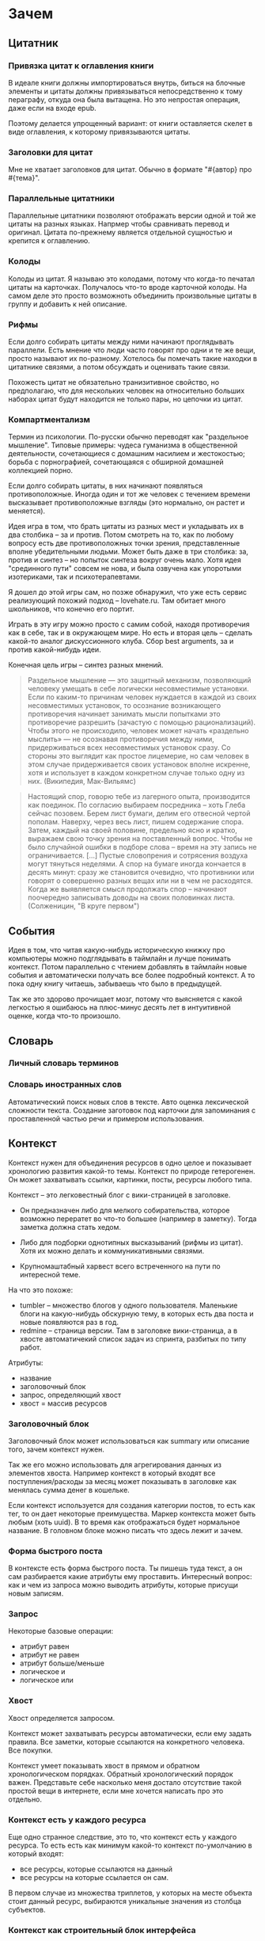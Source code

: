 * Зачем

** Цитатник

*** Привязка цитат к оглавления книги

    В идеале книги должны импортироваться внутрь, биться на блочные
    элементы и цитаты должны привязываться непосредственно к тому
    пераграфу, откуда она была вытащена. Но это непростая операция,
    даже если на входе epub. 

    Поэтому делается упрощенный вариант: от книги оставляется скелет
    в виде оглавления, к которому привязываются цитаты. 

*** Заголовки для цитат

    Мне не хватает заголовков для цитат. Обычно в формате "#{автор}
    про #{тема}".

*** Параллельные цитатники

    Параллельные цитатники позволяют отображать версии одной и той же
    цитаты на разных языках. Напрмер чтобы сравнивать перевод и
    оригинал. Цитата по-прежнему является отдельной сущностью и
    крепится к оглавлению.

*** Колоды

    Колоды из цитат. Я называю это колодами, потому что когда-то
    печатал цитаты на карточках. Получалось что-то вроде карточной
    колоды. На самом деле это просто возможноть объединить
    произвольные цитаты в группу и добавить к ней описание.

*** Рифмы

    Если долго собирать цитаты между ними начинают проглядывать
    параллели. Есть мнение что люди часто говорят про одни и те же
    вещи, просто называют их по-разному. Хотелось бы помечать такие
    находки в цитатнике связями, а потом обсуждать и оценивать
    такие связи.

    Похожесть цитат не обязательно транизитивное свойство, но
    предполагаю, что для нескольких человек на относительно больших
    наборах цитат будут находится не только пары, но цепочки из цитат.

    #+BEGIN_QUOTE 
    #+END_QUOTE

    #+BEGIN_QUOTE 
    #+END_QUOTE

*** Компартментализм

    Термин из психологии. По-русски обычно переводят как "раздельное
    мышление". Типовые примеры: чудеса гуманизма в общественной
    деятельности, сочетающиеся с домашним насилием и жестокостью;
    борьба с порнографией, сочетающаяся с обширной домашней коллекцией
    порно.

    Если долго собирать цитаты, в них начинают появляться
    противоположные. Иногда один и тот же человек с течением времени
    высказывает противоположные взгляды (это нормально, он растет и
    меняется).

    Идея игра в том, что брать цитаты из разных мест и укладывать их в
    два столбика -- за и против. Потом смотреть на то, как по любому
    вопросу есть две противоположных точки зрения, представленные
    вполне убедительными людьми. Может быть даже в три столбика: за,
    против и синтез -- но попыток синтеза вокруг очень мало. Хотя идея
    "срединного пути" совсем не нова, и была озвучена как упоротыми
    изотериками, так и психотерапевтами.

    Я дошел до этой игры сам, но позже обнаружил, что уже есть сервис
    реализующий похожий подход -- lovehate.ru. Там обитает много
    школьников, что конечно его портит.

    Играть в эту игру можно просто с самим собой, находя противоречия
    как в себе, так и в окружающем мире. Но есть и вторая цель --
    сделать какой-то аналог дискуссионного клуба. Сбор best arguments,
    за и против какой-нибудь идеи.

    Конечная цель игры -- синтез разных мнений.

    #+BEGIN_QUOTE 
	Раздельное мышление — это защитный механизм,
	позволяющий человеку умещать в себе логически несовместимые
	установки. Если по каким-то причинам человек нуждается в каждой из
	своих несовместимых установок, то осознание возникающего
	противоречия начинает занимать мысли попытками это противоречие
	разрешить (зачастую с помощью рационализаций). Чтобы этого не
	происходило, человек может начать «раздельно мыслить» — не
	осознавая противоречия между ними, придерживаться всех
	несовместимых установок сразу. Со стороны это выглядит как простое
	лицемерие, но сам человек в этом случае придерживается своих
	установок вполне искренне, хотя и использует в каждом конкретном
	случае только одну из них. (Википедия, Мак-Вильямс)
    #+END_QUOTE

    #+BEGIN_QUOTE 
	Настоящий спор, говорю тебе из лагерного опыта, производится
	как поединок. По согласию выбираем посредника -- хоть Глеба
	сейчас позовем.  Берем лист бумаги, делим его отвесной чертой
	пополам. Наверху, через весь лист, пишем содержание
	спора. Затем, каждый на своей половине, предельно ясно и
	кратко, выражаем свою точку зрения на поставленный
	вопрос. Чтобы не было случайной ошибки в подборе слова --
	время на эту запись не ограничивается. [...] Пустые
	словопрения и сотрясения воздуха могут тянуться неделями. А
	спор на бумаге иногда кончается в десять минут: сразу же
	становится очевидно, что противники или говорят о совершенно
	разных вещах или ни в чем не расходятся. Когда же выявляется
	смысл продолжать спор -- начинают поочередно записывать доводы
	на своих половинках листа. (Солженицин, "В круге первом")
    #+END_QUOTE

** События

   Идея в том, что читая какую-нибудь историческую книжку про
   компьютеры можно подглядывать в таймлайн и лучше понимать
   контекст. Потом параллельно с чтением добавлять в таймлайн новые
   события и автоматически получать все более подробный контекст. А то
   пока одну книгу читаешь, забываешь что было в предыдущей.

   Так же это здорово прочищает мозг, потому что выясняется с какой
   легкостью я ошибаюсь на плюс-минус десять лет в интуитивной оценке,
   когда что-то произошло.

** Словарь

*** Личный словарь терминов

*** Словарь иностранных слов

    Автоматический поиск новых слов в тексте. Авто оценка лексической
   сложности текста. Создание заготовок под карточки для запоминания
   с проставленной частью речи и примером использования.

** Контекст

   Контекст нужен для объединения ресурсов в одно целое и показывает
   хронологию развития какой-то темы. Контекст по природе
   гетерогенен. Он может захватывать ссылки, картинки, посты, ресурсы
   любого типа.

   Контекст -- это легковестный блог с вики-страницей в заголовке. 

   + Он предназначен либо для мелкого собирательства, которое возможно
     перератет во что-то большее (например в заметку). Тогда заметка
     должна стать хедом. 

   + Либо для подборки однотипных высказываний (рифмы из цитат). Хотя их можно
     делать и коммуникативными связями.

   + Крупномаштабный харвест всего встреченного на пути по интересной теме.

   На что это похоже: 
   + tumbler -- множество блогов у одного пользователя. Маленькие
     блоги на какую-нибудь обскурную тему, в которых есть два поста и
     новые появляются раз в год.
   + redmine -- страница версии. Там в заголовке вики-страница, а в
     хвосте автоматичекий список задач из спринта, разбитых по типу
     работ.

   Атрибуты:

   - название
   - заголовочный блок
   - запрос, определяющий хвост
   - хвост = массив ресурсов

*** Заголовочный блок 

    Заголовочный блок может использоваться как summary или описание
    того, зачем контекст нужен.

    Так же его можно использовать для агрегирования данных из
    элементов хвоста. Например контекст в который входят все
    поступления/расходы за месяц может показывать в заголовке как
    менялась сумма денег в кошельке.

    Если контекст используется для создания категории постов, то есть
    как тег, то он дает некоторые преимущества. Маркер контекста может
    быть любым (хоть uuid). В то время как отображаться будет
    нормальное название. В головном блоке можно писать что здесь лежит
    и зачем.

*** Форма быстрого поста

   В контексте есть форма быстрого поста. Ты пишешь туда текст, а он
   сам разбирается какие атрибуты ему проставить. Интересный вопрос:
   как и чем из запроса можно выводить атрибуты, которые присущи новым
   записям.

*** Запрос

    Некоторые базовые операции:

    - атрибут равен
    - атрибут не равен
    - атрибут больше/меньше
    - логическое и
    - логическое или

*** Хвост

   Хвост определяется запросом.

   Контекст может захватывать ресурсы автоматически, если ему задать
   правила. Все заметки, которые ссылаются на конкретного
   человека. Все покупки. 

   Контекст умеет показывать хвост в прямом и обратном хронологическом
   порядках. Обратный хронологический порядок важен. Представьте себе
   насколько меня достало отсутствие такой простой вещи в интернете,
   если мне хочется написать про это отдельно. 

*** Контекст есть у каждого ресурса

    Еще одно странное следствие, это то, что контекст есть у каждого
    ресурса. То есть есть как минимум какой-то контекст по-умолчанию в
    который входят:

    - все ресурсы, которые ссылаются на данный
    - все ресурсы на которые ссылается он сам. 

    В первом случае из множества триплетов, у которых на месте объекта
    стоит данный ресурс, выбираются уникальные значения из столбца
    субъектов.

*** Контекст как строительный блок интерфейса

    Получается, что контекст -- это один из основных строительных
    блоков интерфейса. Потому что любые колекции (eg список
    полученных/отправленных писем для человека) -- это фильтр, который
    вытаскивает сущности из базы и показывает в хедере статистику.

*** Динамическое дерево как вложенные контексты

    Интересно, что дерево вложенных контекстов -- это и есть то самое
    динамическое дерево про которое я еще не говорил.

    Новые сущности просеиваются сначала сквозь фильтр первого
    контекста, потом через фильтры вложенных контекстов и где-то
    оседают. Механизм просеивания -- это детали реализации.
 
    Еще раз. Контекст гетерогенен. Ему без разницы что засасывать,
    потому что засасывает он ресурсы, адресуемые uuid. Поэтому ничто
    не мешает ему содержать в себе другие контексты.
 
    В этом случае, кстати, голова контекста является элементом,
    отображаеммым в ленте контекста верхнего уровня. Не надо так же
    забывать, что голова контекста -- это обычный ресурс и у него, как
    и у любого друго ресурса могут быть разные вьюшки для
    отображения. Что позволяет например ужать в графическом
    представлении весь контекст до заголовка со ссылкой.

*** Вопросы

    << Чем отличается лента от структурированного документа? >>

    Ничем.

    << Чем отличаются лента/дерево/контекст друг от друга? Интерфейсом? >>

    Ничем не отличаются. Да, интерфейсом.

** Параллельные тексты

   Примеры параллельных текстов: 

   - запись выступления и презентация
   - песня и ее текст
   - подкаст и трансрипт
   - фильм, аудио дорожки к нему и субтитры
   - цитата на двух языках
   - книга на двух языках
      
   На уровне интерфейса две версии одного документа тоже похожи на
   параллельные тексты, но пока сомнительно, что и по сути это так.

** Post with input/output

* Задачи инфоорга

  Задачи инфоорга решаются последовательно. Если нет захвата, нечего
  идентифицировать. Если нет идентификации, не к чему привязывать
  классификацию.

  #+BEGIN_QUOTE
      И вот смотрю я на Singly и на предшествующий ему Memolane и до меня
      начинает доходить, что веб-сервисы еще не прошли тот этап, который
      для меня закончился — этап собирания разных данных в одно место. У
      меня были записи в разных форматах, в том числе несколько
      тетрадок. Тетрадки я оцифровал, форматы поубивал, заменив
      текстовыми файлами. Теперь у меня все лежит в одном месте в одном
      формате. Теперь все это можно как-то автоматически обрабатывать. В
      интернете этого еще не произошло, здесь все только начинается.
  #+END_QUOTE

  Каждый слой представляет абстракцию для других слоев.

** Захват

   Как данные попадают в систему?

   Захват -- это больше про интерфейс

   Keeping is not organizing.

   Захват должен сохранять контекст.

   Захват должен стоить 0. False positive keeping должен умереть. Если
   захват стоит ноль, значит сохранять надо все что почесало мозг. Мы
   не знаем зачем сохраняем.

   Компьютер знает о нас очень много. Все что может быть захвачено
   автоматически должно захватываться автоматически.
      
** Идентификация

   Как адресовать отдельный элемент в системе?

   Номеров страниц как в книгах больше нет, что делать?

   Идентификация отделяет слой классификации от слоя хранения. После
   того, как элемент добавлен в систему, ему пресваивается UUID и
   классификация осуществлется уже над UUID. Нельзя классифицировать
   прямые пути в файловую систему. Если файл перенести в другое
   место, метаданные, прикрепленные к этому файлу, будут ссылаться на
   пустое место.

   Системе должно быть безразлично не только что именно она
   описывает, но и где оно лежит. Хранение должно быть отделено от
   доступа.

   Есть необходимость идентифицировать не только отдельные документы,
   но и части этих документов.

** Хранение

   В каком формате хранить информацию из различных источников? 

   Хочется унифицированности.
     
** Классификация

   Как описывать объекты хранящиеся в системе?

   Онтологии.

   Системе должно быть безразлично не только что именно она
   описывает, но и где оно лежит. Хранение должно быть отделено от
   доступа.
  
   Не все файлы нуждаются в семантике. Целая куча постоянно
   скачивается, просматривается и удаляется. Нет никакого смысла
   наводить на них семантику, кроме может быть примитивной
   машинной. Те файлы, которые должны быть упорядочены, должны лежать
   в семантическом, тщательно структурируемом хранилище. Все
   остальное пускай лежит как раньше.

** Организация

   В какие структуры объединяются ресурсы?

   Группировка и сортировка.

   Структура информации являются функцией от ее объема. Как только
   меняется объем, структуре приходится его догонять. В одной папке с 7
   файлами легко найти нужный, в одной папке с 1024 файлами уже не очень.

   Кстати, про 1024 файла. Я специально выписал выше, что организация
   включает в себя сортировку. На 1024 файлов можно нормально
   смотреть, если знаешь по какому признаку они отсортированы.

   Сохраненные запросы / Деревья / Контексты

** Поиск

   Как искать нужную информацию в массиве?

   На больших объемах информации поиск итеративен и разные "мили"
   проходятся разными способами. Полнотекстовый поиск, сохраненные
   запросы и обычный иерархический подход будут мирно сосуществовать
   на машинах.

** Аннотирование

   Как хранить и связывать аннотации с сохраненными ресурсами?

   Как аннотировать текст?

   Как аннотировать аудио-файлы?

   Как аннотировать видео?

   Аннотирование в самом простом случае -- это комментирование. 

   Удобство аннотирования -- это аргумент в пользу блочной
   идентификации. Можно добавлять комментарии к каждому параграфу.
    
   Аннотирование обновляющегося источника. Обновляющийся источник
   сложно аннотировать. Какие-то части появляются, какие-то
   попадают. Последовательная нумерациия параграфов невозможна, потому
   что она будет ломаться каждую версию. Значит адресовать нужно по
   uuid.

** Переносимость

   Я готов вбивать руками семантику на весь свой массив данных, но
   только при одном условии: чтобы мне больше никогда не приходилось
   это делать.

* Декомпозиция

** DONE Блог
  
  Представим себе блог, где каждый пост не является монолитом, а
  собирается из кусочков-атомов. Каждый атом имеет уникальный
  идентификатор, хранится отдельно и имеет свой набор
  атрибутов. Каждый параграф, картинка, видео-ролик в посте – это
  атом. Структура поста задается списком из уникальных идентификаторов
  каждого атома, каждый из которых трансклюдится в пост. На каждый
  параграф в посте можно сослаться, навесить атрибуты и добавить
  комментарии.
  
  Структура каждого комментария к посту повторяет его структуру. К
  этому добавляется древовидный или линейный контейнер, который хранит
  порядок комментариев.
  
  Посты организуются в хронологическое дерево. Это может быть
  стандартная схема год/месяц/день или какая-нибудь другая, например,
  год/неделя/день. Деревьев может быть несколько, выбор определяется
  удобством.
  
  Какие элементы структуры имеем в результате?
  
  - атомы с атрибутами 
  - линейный список для объединения атомов в посты
  - комментарии, каждый из которых повторяет структуру поста
  - дерево для комментариев
  - посты организуются в хронологическое дерево
  
  Теперь отрезаем лишние сущности.
  
  Между атомом и постом нет никакой разницы. Оба имеют уникальный
  идентификатор и набор атрибутов. Разница только в том, что у поста
  есть сложный атрибут, который хранит список входящих в него
  атомов. Сущность, обладающую уникальным идентификатором, на которую
  можно навесить атрибуты я дальше буду называть ресурсом.
  
  Между деревом и линейным списком нет никакой разницы, поскольку
  дерево – это просто список списков. Дерево комментариев – это список
  списков, листьями которого являются ресурсы, содержащие комментарии.
  
  Теперь у нас есть два вида ресурсов: посты и комментарии. На самом
  деле, даже больше, потому что атомы тоже различаются – текст,
  картинка, видео. Поскольку у нас есть несколько типов ресурсов,
  логично ввести понятие тип ресурса. Определение ресурса расширяется
  до сущности, у которой есть уникальный идентификатор, атрибуты и
  тип. Тип – это такой же атрибут, как и дата создания, заголовок или
  любая другая мета-информация. Отличает его только то, что он
  является обязательным, поскольку без него мы не будем знать, как
  обрабатывать ресурс. Допустим, мы генерируем на основе нашей
  структуры html. Чтобы отобразить текстовый атом, надо преобразовать
  содержащуюся в нем разметку (например markdown) в html, обернуть это
  в div и отдать браузеру. Чтобы показать картинку, надо обернуть ее в
  тег img и отдать браузеру. Разница в обработке закрепляется в виде
  типа.
  
  Атрибуты — это, строго говоря, тоже ресурсы, а линейные списки
  создаются с помощью цепочек ресурсов, ссылающихся друг на друга. Так
  что кроме ресурсов ничего особо и не остается, но атрибуты и
  линейные списки мы выкидывать пока не будем, а то говорить не о чем
  будет.
  
  Итак, у нас остались:
  
  - ресурсы
  - атрибуты
  - линейные списки
  
  Переводим в термины rdf:
  
  - ресурс по-прежнему остается ресурсом (rdf:Resource)
  - атрибуты в терминологии rdf называются rdf:property 
  - атрибут «тип ресурса» – это rdf:type
  - ресурсы, описывающие атрибуты, имеют rdf:type равным rdf:Property
  
  Схема получается довольно заманчивая, потому что в базе данных все
  поместится в две таблицы: одна для графа и одна для сопоставления
  идентификаторов атомов и все было бы хорошо, если бы речь шла про
  однопользовательскую систему, например, если бы мы говорили про
  гибкую структуру для бекапа различных блогов. Но у блога есть
  комментарии и пользователей много. Нужно разграничение
  доступа. Красивая схема «все в двух таблицах» разваливается. Права —
  зло, про них придется думать отдельно.
  
  Чтобы два раза не вставать, сразу скажу, что в смысле бекапа блог не
  сильно отличается от твиттера, френдфида, фликра и многого
  другого. Все упирается в модель безопастности.

* Предпосылки

  Человеческая память ограничена.

  Нет никакого решения для всех. Поэтому решением является инструмент
  для создания решений.

* Базовые определения

** Ресурс

   Отдельная сущность, адресуемая уникальным идентификатором. Роль
   идентификатора выполняет url. 

   Имеет множество атрибутов в формате ключ=значение. 

   Имеет множество представлений.

   Ресурс имеет класс, который определяет его базовый логический
   тип. Класс определяет какие атрибуты можно вешать на этот ресурс и
   с помощью каких представлений его рисовать.

   Идентификатор позволяет выцепить из источника данных настоящий
   контент, соответствующий ресурсу. Это так называемый dereferencing.

   Контент есть только у неделимых ресурсов, то есть на самом деле не
   у всех. Контент есть у ресурса, являющегося параграфом текста,
   картинкой, аудио-файлом, видео-файлом. Для ресурсов, у которых нет
   контента, устанавливается некий пустой адаптер.

** Представление

   У ресурса есть класс. Классу соответствует множество представлений,
   из которого выбирается нужное. Представление -- это шаблон, который
   получает на входе ресурс, достает из него хеш с атрибутами, с
   помощью адаптера получает контент и рисует из всего этого html.

   У одного ресурса есть множество представлений.

   Три стандартных, которые показывают ресурс вне зависимости от того
   есть у него класс или нет:

   1) ~default~ -- показывает атрибуты и контент. Атрибуты содержащие
      ссылки на другие ресурсы показываются просто ссылками и никак не
      отображаются.
   2) ~inline~ -- показывает только контент. Для параграфа это текст в
      теге ~<p>~, для картинки тег ~<img>~ и так далее.
   2) ~link~ -- показывает только ссылку на ресурс.

   Расширенные, опирающиеся на класс:

   1) ~classed-link~ -- отображает иконку рядом со ссылкой в зависимости
      от типа ресурса.
   2) ~card~ -- показывает некоторую компактную summary по ресурсу и
      ссылку на полную версию. Например для книги это может быть
      обложка, под которой написано полное название и год
      издания. Карточки используются при отображении "плитки" из
      ресурсов.
   3) ~classed-link-with-card~ -- ~classed-link~ у которой при навении
      мышки на ссылку появляется карточка во всплывающем окне.

** Атрибут
   
   Атрибут тоже ресурс. На него тоже можно навешивать атрибуты. 

   Адаптер для него http, потому что так сложилось.

   Формат атрибута ключ=значение. uuid ресурса плюс ключ и значение
   образовывают триплет. Да, я говорю про rdf.

** Адаптер 

   Урл состоит из nid и nss.

   nid -- namespace id. Позволяет выбрать адаптер для совершения с ресурсом базовых
   действий. 

   nss -- namespace spicific string. Позволяет однозначно ссылаться на
   ресурс внутри определенного namespace.
   
   Основные действия, которые должен поддерживать ресурс: 

   - создание
   - чтение
   - редактирование
   - удаление

   Действия над метаданными внутри ресурса:

   - добавить единицу метаданных в формате ключ=значение
   - вернуть значение по определенному ключу
   - считать все метаданные и вернуть хеш
   - установить значение по определенному ключу
   - удалить единицу метаданных по ключу

   Некоторые ресурсы могут не поддерживать метаданные (plain text) или
   быть недоступными для удаления/редактирование (страница в
   интернете). В этом случае адаптер просто не поддерживает эти
   операции.

* Подходы

** Наивный реляционный подход

   Объекты каждого класса хранятся в отдельной таблице, связи между
   ними во внешних ключах. Связи лежат в коде. Новый класс -- новый
   скаффолд. Ограничения разползаются в валидации и колбеки.

** Реляционный подход
   
   Все хранится в трех таблицах: Resources, Properties, Trees.

   Trees -- это оптимизация, которая позволяет хранить деревья,
   упорядоченные и не упорядоченные списки, не прибегая к упоротому
   способу ~rdf:next~. 

   В таблице Resources включен single-table inheritance, который
   выгружает ресурсы в соответствующие ruby-классы.    

   Валидации делаются засчет того, что у ресурсов типа Property в
   классах есть методы в духе ~domain~ и range, которые возвращают
   множества того, что можно крепить к свойству слева и справа
   соответственно.

   Инферинг делается в духе:

   : after_create :add_inverse_property

   У классов нет множественного наследования. Мне оно строго говоря и
   не нужно, но реализовывать проще, если принять это
   ограничение. Правда придется разуруливать два триплета с которых
   вообще начинается вся семантика. Потом все нормально.

*** Конспект

    Сначала у нас есть один ресурс -- книга. У него есть атрибут content
    в котором лежит ссылка на дерево.
    
    Ссылка на дерево -- это указатель на анонимный корневой элемент
    дерева, к которому крепятся его элементы. У элемента дерева, помимо
    информации о вложенности есть только одна полезная нагрузка --
    ссылка на ресурс.

    Мы делаем первый запрос и получаем из ресурса класса ~Book~ ресурс
    класса ~Outline~.

    Мы делаем второй запрос и получаем свойство ~content~ ресурса класса
    ~Outline~. В нем хранится ссылка на дерево. 

    Мы делаем третий запрос и получаем упорядоченный массив
    элементов дерева, потому что nested set. Ресурсы крепятся к
    элементам дерева с помощью ~includes~. Для этого нужен один ~join~.
    На выходе получаем массив элементов дерева, с уже загруженными из
    базы элементами типа ~Paragraph~, ~Section~ или ~List~.

*** Цитаты, разложенные по главам

    У цитаты есть функциональное свойство источник. Функциональное в
    том смысле, что оно у него может быть только одно, потому что у
    цитаты есть только один источник.

    Цитата крепится свойством ~источник~ к элементу оглавления класса
    ~Section~. Оглавление в книге одно на всех. К нему крепятся и
    конспекты, и цитаты, и контент. Это означает, что элемент
    оглавления должен иметь свой тип и свои свойства, к которым
    крепятся соответствующие деревья.

    Допустим он имеет тип ~Section~. У ~Section~ есть четыре атрибута:
    ~dc:title~, ~my:content~, ~my:outlite~, ~my:quotes~.

    Первый запрос: взять у книги атрибут ~оглавление~ и достать оттуда
    ссылку на анонимный элемент дерева, который хранит все элементы
    оглавления класса ~Section~.

    : resource[toc] = tree_id 

    Второй запрос: прийти в таблицу деревья и вытащить оттуда всех
    детей этого анонимного элемента, сделав на них ~inludes~, что дает
    нам все ресурсы описывающие главы. Это первый ~join~.

    : tocs = Tree.find(tree_id).descendants.includes(r)

    Третий запрос: из каждого ресурса типа ~Section~ надо достать
    свойство ~quotes~, которое ссылается на анонимный элемент дерева,
    который хранит список элементов класса ~Quote~, который нам и нужен.

** Семантика

*** Прямая

    Триплстор, нормальный ризонер, запросы на ~sparq~. Интерфейс на
    рельсах. Моделей нет. Контроллер по сути один --
    ~ResourcesController~. В основном надо рисовать партиалы для
    отрисовки ресурсов конретного класса с указанной детализаций и
    связанными ресурсами.

*** Наведенная

    На сервере стоит вордпресс, редмайн и медиавики. Делается точка
    доступа ~sparq~, которая маппит их таблицы в rdf и предоставляет
    унифицированный доступ. На основе этой точки доступа рисуется
    интерфейс, как в прямом подходе.

    Не знаю насклько это возможно, но везде отдельно пишут, что на
    обычные реляционные таблицы можно навести семантику.

* Case study

** Org-mode

** Calibre

   reference-mode в читалке
** MusicBrainz

** Ginko

   Очень хороший. Умеет делать презентации и возвращать текст в виде json.

   https://gingkoapp.com

** TiddlyWiki

   http://tiddlywiki.com/
** Purple

** Smallest Federated Wiki

** Scrivener
   
   http://www.literatureandlatte.com/scrivener.html

** Tinderbox

   https://en.wikipedia.org/wiki/Tinderbox_%28application_software%29

** Del.icio.us

*** Про отношения с делишесом
    
    Плохие у меня с делишесом отношения. Естественный подход мне не
    нравится. Точнее он у меня изначально вызвал какое-то
    непонимание. Поэтому изначально я пользовался противоестественным
    способом. Пытался добавлять избытычные метаданные. Сделал подобие
    онтологии. Но проблема этого подхода в том, что дальше с данными
    сделать ничего нельзя. Язык запросов лучше даже на френдфиде.
    
    Есть другая сторона. Почему фрф лучше для показывания
    ссылок. Сохранение ссылки очень мало кто сопровождает тем почему
    эта ссылка привлекла внимание. Никто не пишет эту самую
    пресловутую тысячу знаков. Это долго и никому не
    инетересно. Сохранение ссылки – это тоже самое рассказывание
    истории. Потому что без истории ссылки никому не нужна. Этих
    ссылок вокруг слишком много, чтобы во все тыкать и самому
    разбираться что там к чему. Социальность делишеса проявляется
    только в одном случае – когда люди начинают искать популярные
    ссылки по какому-то тегу.
    
    Компенсировать отсутствие обсуждения заправлением делишеса во
    френдфид тоже плохо. Потому что если исходить из того, что это все
    ссылки "на потом", то соотношение сигнал/шум становится слишком
    низким. Каждый сохраняет в день по несколько ссылок умножить на
    количество френдов – получается жуткий мусор. Поэтому ссылки нужно
    обсуждать там, где они лежат.
    
    Одно время я очень перся от делишеса, но сейчас это прошло. Тогда
    мне хотелось, чтобы так можно было работать с файлами на харде. Но
    если из метаданных нельзя ничего выжать, то на фиг они нужны?
    
    У делишеса есть проблема интерфейса – сохранять слишком долго. В
    результате на смену ему пришел Read It Later. Пост сохраняется
    одним нажатием галочки. Получается обычный линейный список. То,
    что прошло испытание временем переносится в делишес. Или про это
    рассказывается история во френфиде. Лишнее удаляется одним
    кликом. То что там нет тегов – это отдельная тема. Мне кажется,
    что ключевые слова можно вытаскивать из текста
    автоматом. Используя API того же делишеса или гугла. Или тупо
    смотреть по частоте.
    
    Получается, что делишес – это медленные коммуникации. Медленные
    именно из-за интерфейса, а не по сути. Из этого вытекает очевидное
    в принципе заключение, что пропускная способность интерфейса
    определяет суть сервиса. Если сделать медленный интерфейс для
    чата, то это будет уже форум. Условно говоря. Если сделать быстрый
    интерфейс для форума, то получится френдфид. Опять же очень
    условно.

** Gifford - Semantic file systems

   Подход, описанный Гиффордом, можно наглядно продемонстрировать на
   примере делишеса. Факт того, что он писал это еще в 1991 году, убивает на
   фиг. Но. Главный недостаток этого подхода заключается в том, что когда
   множества полей (fields) и их значений (values) выростет, системой
   будет невозможно пользоваться. Это видно и на примере делишеса. Никто
   не пользуется инкрементным поиском. Это прикольно, но медленно и нафиг
   никому не сдалось. Проблема инкрементного поиска в том, что вылезает
   слишком много не нужных параметров поиска.

   Сохраненные запросы имеют то преимущество перед подходом Гиффорда, что
   они заранее отсеивают ненужные параметры поиска. Дело не в том, что
   дерево -- это плохо. Дело в том, что одно дерево это плохо. Деревьев
   должно быть много. В файловую систему из можно интегрировать с помощью
   виртуальных файловых систем.

** NEPOMUK (framework)

   https://en.wikipedia.org/wiki/NEPOMUK_%28framework%29

** Chandler

   https://en.wikipedia.org/wiki/Chandler_%28software%29

** vk.com/audio

** Fluidinfo

   http://fluidinfo.com

** Friendfeed							       :dead:

** Locker 							       :dead:

** Singly							       :dead:
   
   Наткнулся тут на сервис Singly. Это еще один метасервис по
   собиранию данных из разных веб-сервисов в единую ленту. Singly
   ориентирован не только на собирание, но и на предоставление к
   собранному API для различных манипуляций и визуализации.

   Singly was founded by Jeremie Miller, creator of XMPP, Jason Cavnar
   and Simon Murtha-Smith. Matt Zimmerman, former CTO of Ubuntu,
   joined Singly and was the CTO.

   2013-08-22 -- поглощен компанией [[http://appcelerator.com/][appcelerator]].

* Частные задачи

** Дневник в текстовых файлах

   На входе есть текстовые файлы. Из метаданных есть только дата
   создания, содержащаяся в названии, и дата последнего изменения,
   записанная в файловой системе.

   На выходе хочется получить тексты разбитые на блоки с
   идентификаторами и заготовку под вбивание метаданных.

   Похоже единственным вменяемым решением будет допилить тексты до
   состояния, когда маркдаун будет свободно рендерить их в html, после
   чего скриптом проставлять идешники для все блочных
   элементов. Метаданные хранить в теге meta.

   Необходимые атрибуты для текстовых файлов:

   - описываемая дата
   - дата создания
   - изначальная медиа
   - дата оцифровки
   - эпоха
   - заголовок
   - местонахождение

* Инструменты
** Ruby
*** TODO rdf
*** qt
*** fuse
*** NLP

    [[https://github.com/louismullie/treat][treat]] -- natural language processing framework for Ruby. 

** Триплсторы

*** AllegroGraph

    http://franz.com/

    Выглядит вполне живым. Копирайт на сайте обновляется, есть всякие
    видео и список событий.

    Есть community версия и платная.

    Внезапно есть биндинги для Common Lisp и курсы по изучению Common Lisp.
*** Neo4j

    Нашел старый листочек, на котором написано "Neo4j?".

    Книга O'Reilly "Graph Databases" -- это введение в neo4j.

    http://graphdatabases.com

** WebDAW

** Parallel text
  
   [[http://www.abbyy.com/aligner/][Abbyy Aligner]]

   [[http://www.supernova-soft.com/wpsite/products/text-aligner/create-parallel-text-for-language-lerning/][Supernova Aligner]]

** JavaScript
*** Текствовые редакторы
**** Prose mirror
     http://prosemirror.net/
**** Substance
     http://substance.io/
*** Everything else
**** blast

     Blast.js separates text in order to facilitate typographic
     manipulation. It has four delimiters built in: character, word,
     sentence, and element. Alternatively, Blast can match custom
     regular expressions and phrases.

     http://julian.com/research/blast/

**** datatables

     http://datatables.net/

**** grid

     https://github.com/ubervu/grid

     https://github.com/ducksboard/gridster.js

**** countdown

     http://hilios.github.io/jQuery.countdown/examples/multiple-instances.html

* Пользовательская онтология
** Атрибут

   Классы:

   - Property

   Атрибуты:

   - subPropertyOf
   - domain
   - range

   Онтологии:

   - rdf

** Параграф

   Классы:

   - Paragraph

   Атрибуты:

   - разметка
   - упоминания/ссылки
   - автор
   - язык
   - ссылка на параллельные параграфы

** Книга
   
   Классы:

   - Book
   - BookEdition
   - BookTranslation

   Атрибуты:
   
   - название
   - авторы = массив людей
   - год издания
   - издательство
   - язык
   - обложка
   - серия
   - файл
   - номер издания
   - оглавление
   - когда читал = массив временных отрезков
   - количество прочтений

   Одна сущность для изданий разных годов и переводов на разные языки,
   к которой крепятся издания и переводы. Название -- хеш, где ключи -
   это локали, а значения -- название на этих локалях.

   Авторы -- это массив, а не строка. Каждый автор -- ссылка на
   человека. 

   К оглавлению крепятся главы, цитаты, слова и конспекты. К каждому
   параграфу можно прицепить комментарии.

   Импорт epub поблочно.

*** Оценка количества триплетов при импорте книги

    Книжка "Learning SPARQL - Bob DuCharme". 

    Поиск блочных элементов:

    : cat OEBPS/*html > all
    : grep -cP '<img|<ol|<li[>\s]|<ul[>\s]|<p[>\s]|<pre[>\s]|<h\d[>\s]|<dd|<dt|<table|<tr|<td' all
    : => 2363 <1>

    Количество заголовков в оглавлении:

    : grep -cP '<a' bk01-toc.html
    : => 268

    Получается в среднем около 8 блочных элементов на элемент
    заголовка. Предположим, что большинство элементов прикреплены к
    заголовкам третьего уровня. (Уровень заголовка считается от единицы.)
    
    hasPart / isPartOf. Формула: ~2 * n * (d + 1)~ Каждый блочный элемент
    принадлежит своему заголовку и всем его родительским.

    : 2 * 2363 * (3 + 1) = 18904 <2> 

    Теперь у нас есть количество элементов и есть связи. Надо какие-то
    индексы, чтобы сортировать части внутри заголовка. Придется
    использовать упоротую систему нумерации из rdf, где для описания
    связи двух элементов нужно три триплета.

    : (2363-1) * 3 = 7086 <3>

    С учетом того, что информация про язык, авторов и так далее не
    подвергается инференсингу, то в сумме получается:

    : 2363 + 18904 + 7086 = 28353

    30k триплетов на одну книгу. На 1k книг -- 30 000 000 триплетов.

** Фильм

   Классы: 

   - Movie

   Атрибуты:

   - название
   - год выхода
   - обложка
   - режиссер
   - сценарист
   - игровой/анимация
   - актеры = массив людей
   - скриншоты = массив картинок
   - саундрек = ссылка на музыкальный альбом
   - файл
   - когда посмотрел = массив временных отметок
   - комментарии

** Сериал

   Классы:

   - TvSeries
   - TvSeriesSeason
   - TvSeriesEpisod

   Атрибуты:

   - название
   - сезоны = массив сезонов
   - канал
   - год
   - комментарии

*** Сезон 

    Атрибуты:

    - эпизоды = упорядоченный набор эпизодов
    - комментарии

*** Эпизод

    - air date
    - название
    - когда посмотрел = массив временных отметок
    - скриншоты = массив картинок
** Человек

   Классы:

   - Person
   - Author
   - Contributor

   Атрибуты:

   - дата рождения
   - контакты/телефоны
   - фотография
   - описание

   Контекст:

   - ссылки на упоминия этого человека
   - фотографии с этим человеком
   - аудио-записи с этим человеком
   - видео-записи с этим человеком
   - письма ему или от него
   - везде где автор
   - везде где контрибутор

   Онтологии: foaf

   Актеры -- отдельный класс. Писатели -- отдельный класс. Для них
   существуют какие-то подсвойства dc:author или dc:contributor.

** Организация

   Классы:

   - Organization

   Атрибуты:

   - название
   - люди = массив человеков
   - логотип = ссылка на картинку
   - адрес

   Онтологии: foaf

** Временной отрезок
*** День

    - дата
    - все заметки
    - местонахождение
    - поступления денег
    - покупки
    - вся почта
    - все чаты
    - история браузера
    - события
    - блоки опросников
    - коммиты
    - посты в сервисах
    - музыка с ластфм
    - температура за окном
    - время прихода на работу
    - посмотренные фильмы/сериалы
    - прочитанные книги
    - настроение / полоски урбаншипа

*** Неделя
    - номер
    - подведение итогов по деньгам
    - топ-композиций
    - всякая агрегация

*** Месяц

    - всякая аггрегация

*** Год

    - всякая агрегация
    - прочитано книг
    - просмотрено фильмов
    - потрачено денег
    - заработано денег
    - важные события = массив событий

** Событие

   - название
   - дата
   - адрес
   - организация
   - денежный перевод
   - связанные люди = массив человеков
   - описание
 
** Пост
*** Текстовая заметка
*** Аудио
*** Видео
*** Фотография
** Цитата
*** Версии на разных языках
** Картинка
*** Скриншот
*** Фотография
*** Иллюстрация
*** Обложка альбома
*** Обложка фильма
** Набор картинок
** Аудио
** Музыкальный альбом
*** Обложка
*** Набор треков
** Слово
*** Словарь иностранных слов
*** Объяснение термина
** Текст
* Ссылки

   http://infotoday.com/ -- новости

   http://booksblog.infotoday.com/ -- книги

** Устоявшиеся термины
   - [[https://en.wikipedia.org/wiki/Semantic_desktop][Semantic desktop]]
   - [[https://en.wikipedia.org/wiki/Personal_knowledge_base][Personal knowledge base]]
   - [[https://en.wikipedia.org/wiki/Parallel_text][Parallel text]]
   - [[https://en.wikipedia.org/wiki/Transclusion][Transclusion]]
** Книги
*** Graph Databases						    :oreilly:
** urbansheep
*** Полоски
    - [[http://utx.ambience.ru/users/urbansheep/info_organization][info organization]]
    - [[http://utx.ambience.ru/users/urbansheep/classification][classification]]
    - [[http://utx.ambience.ru/users/urbansheep/memory_management][memory management]]
    - [[http://utx.ambience.ru/users/urbansheep/knowledge_management][knowledge management]]
    - [[http://utx.ambience.ru/users/urbansheep/hypertext][hypertext]]

*** Freefeed

    - [[http://freefeed.net/search?q=%23%D0%B8%D0%BD%D1%84%D0%BE%D0%BE%D1%80%D0%B3+from%3Aurbansheep][инфоорг]]
    - [[http://freefeed.net/search?q=%23%D1%81%D0%B2%D0%BE%D0%B9_%D0%BD%D0%B5%D0%B1%D0%BE%D0%BB%D1%8C%D1%88%D0%BE%D0%B9_%D0%B8%D0%BD%D1%82%D0%B5%D1%80%D0%BD%D0%B5%D1%82][свой небольшой интернет]]
    - [[http://freefeed.net/search?q=%23%D1%86%D0%B8%D1%84%D1%80%D0%BE%D0%B2%D0%B0%D1%8F_%D0%B8%D1%81%D1%82%D0%BE%D1%80%D0%B8%D1%8F][цифровая история]]
    - [[http://freefeed.net/search?q=%23%D0%B0%D1%80%D1%85%D0%B8%D0%B2%D0%B8%D1%81%D1%82%D1%8B][архивисты]]
** Ассоциации
*** Association for Information Science and Technology

    Ааа, ыыы, много всего, оно живое. 

    https://www.asist.org/
** Конференции
*** Personal Digital Archiving Conference

    Видео лежат на archive.org.

    http://personaldigitalarchiving.com
   
    https://archive.org/details/PDA2015

** Учебные заведения
*** UC Berkeley School of Information
** Стандарты
** ISO

   - ISO 9    :: Транслитерация кирилицы в латинские символы.
   - ISO 639  :: Коды языков.
   - ISO 2108 :: ISBN
   - ISO 3166 :: Коды названий стран.
   - ISO 4217 :: Коды валют.
   - ISO 8601 :: Дата и время.

** RFC

   - 3986 :: Определение URI.

* Зачем бить на блочные элементы

  Удобство идентификации -- можно давать ссылку на конкретное место в
  тексте. Например цитаты -- как пример производного ресурса -- могут
  ссылаться на конкретное место, одкуда они были взяты. Возможность
  поставить ссылку на что угодно, начиная от параграфа и элемента
  списка до конкретной ячейки таблицы.

  Удобство классификации -- можно навешивать атрибуты на что угодно. 

  Удобство аннотирования -- к каждому параграфу можно добавить
  аннотацию, например комментарий.

  Разбивка на параграфы позволяет строить параллельные тексты. Если
  параллелить две книги выглядит как сложная задача, то запараллелить
  несколько переводов стихотворения или две цитаты -- это вполне
  посильная задача даже для выполнения руками.
